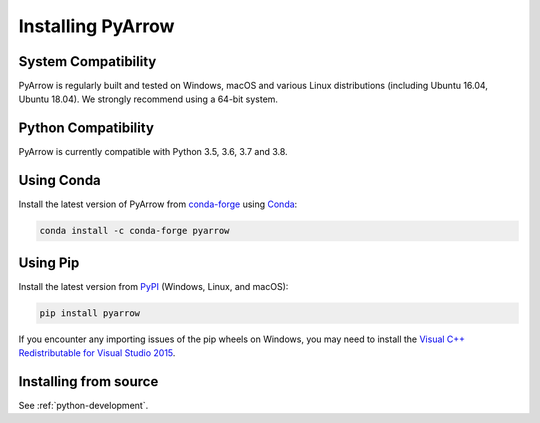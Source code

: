 .. Licensed to the Apache Software Foundation (ASF) under one
.. or more contributor license agreements.  See the NOTICE file
.. distributed with this work for additional information
.. regarding copyright ownership.  The ASF licenses this file
.. to you under the Apache License, Version 2.0 (the
.. "License"); you may not use this file except in compliance
.. with the License.  You may obtain a copy of the License at

..   http://www.apache.org/licenses/LICENSE-2.0

.. Unless required by applicable law or agreed to in writing,
.. software distributed under the License is distributed on an
.. "AS IS" BASIS, WITHOUT WARRANTIES OR CONDITIONS OF ANY
.. KIND, either express or implied.  See the License for the
.. specific language governing permissions and limitations
.. under the License.

Installing PyArrow
==================

System Compatibility
--------------------

PyArrow is regularly built and tested on Windows, macOS and various Linux
distributions (including Ubuntu 16.04, Ubuntu 18.04).  We strongly recommend
using a 64-bit system.

Python Compatibility
--------------------

PyArrow is currently compatible with Python 3.5, 3.6, 3.7 and 3.8.

Using Conda
-----------

Install the latest version of PyArrow from
`conda-forge <https://conda-forge.org/>`_ using `Conda <https://conda.io>`_:

.. code-block:: bash

    conda install -c conda-forge pyarrow

Using Pip
---------

Install the latest version from `PyPI <https://pypi.org/>`_ (Windows, Linux,
and macOS):

.. code-block:: bash

    pip install pyarrow

If you encounter any importing issues of the pip wheels on Windows, you may
need to install the `Visual C++ Redistributable for Visual Studio 2015
<https://www.microsoft.com/en-us/download/details.aspx?id=48145>`_.

Installing from source
----------------------

See :ref:`python-development`.
